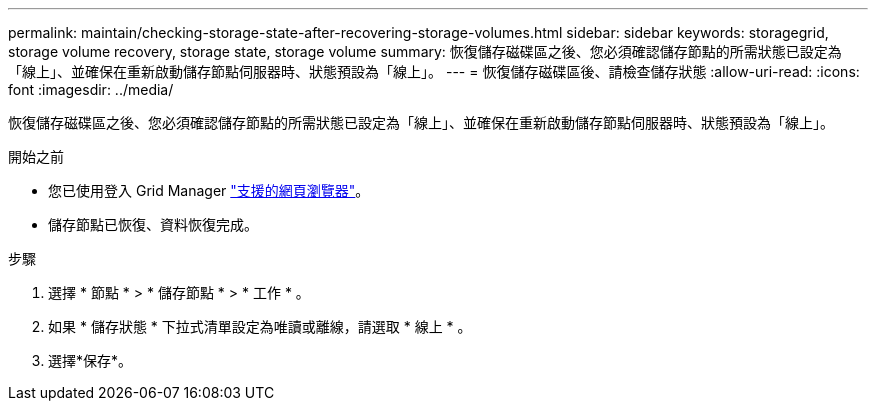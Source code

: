 ---
permalink: maintain/checking-storage-state-after-recovering-storage-volumes.html 
sidebar: sidebar 
keywords: storagegrid, storage volume recovery, storage state, storage volume 
summary: 恢復儲存磁碟區之後、您必須確認儲存節點的所需狀態已設定為「線上」、並確保在重新啟動儲存節點伺服器時、狀態預設為「線上」。 
---
= 恢復儲存磁碟區後、請檢查儲存狀態
:allow-uri-read: 
:icons: font
:imagesdir: ../media/


[role="lead"]
恢復儲存磁碟區之後、您必須確認儲存節點的所需狀態已設定為「線上」、並確保在重新啟動儲存節點伺服器時、狀態預設為「線上」。

.開始之前
* 您已使用登入 Grid Manager link:../admin/web-browser-requirements.html["支援的網頁瀏覽器"]。
* 儲存節點已恢復、資料恢復完成。


.步驟
. 選擇 * 節點 * > * 儲存節點 * > * 工作 * 。
. 如果 * 儲存狀態 * 下拉式清單設定為唯讀或離線，請選取 * 線上 * 。
. 選擇*保存*。

